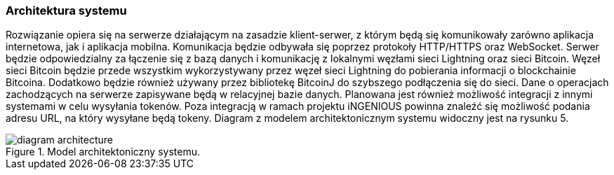 === Architektura systemu

Rozwiązanie opiera się na serwerze działającym na zasadzie klient-serwer, z którym będą się komunikowały zarówno
aplikacja internetowa, jak i aplikacja mobilna. Komunikacja będzie odbywała się poprzez protokoły HTTP/HTTPS oraz
WebSocket. Serwer będzie odpowiedzialny za łączenie się z bazą danych i komunikację z lokalnymi węzłami sieci
Lightning oraz sieci Bitcoin. Węzeł sieci Bitcoin będzie przede wszystkim wykorzystywany przez węzeł sieci Lightning
do pobierania informacji o blockchainie Bitcoina. Dodatkowo będzie również używany przez bibliotekę BitcoinJ do
szybszego podłączenia się do sieci. Dane o operacjach zachodzących na serwerze zapisywane będą w relacyjnej bazie
danych. Planowana jest również możliwość integracji z innymi systemami w celu wysyłania tokenów. Poza integracją w
ramach projektu iNGENIOUS powinna znaleźć się możliwość podania adresu URL, na który wysyłane będą tokeny. Diagram
z modelem architektonicznym systemu widoczny jest na rysunku 5.

.Model architektoniczny systemu.
image::../images/diagram_architecture.png[]

